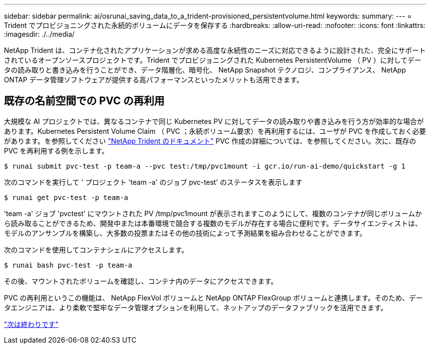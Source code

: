 ---
sidebar: sidebar 
permalink: ai/osrunai_saving_data_to_a_trident-provisioned_persistentvolume.html 
keywords:  
summary:  
---
= Trident でプロビジョニングされた永続的ボリュームにデータを保存する
:hardbreaks:
:allow-uri-read: 
:nofooter: 
:icons: font
:linkattrs: 
:imagesdir: ./../media/


[role="lead"]
NetApp Trident は、コンテナ化されたアプリケーションが求める高度な永続性のニーズに対応できるように設計された、完全にサポートされているオープンソースプロジェクトです。Trident でプロビジョニングされた Kubernetes PersistentVolume （ PV ）に対してデータの読み取りと書き込みを行うことができ、データ階層化、暗号化、 NetApp Snapshot テクノロジ、コンプライアンス、 NetApp ONTAP データ管理ソフトウェアが提供する高パフォーマンスといったメリットも活用できます。



== 既存の名前空間での PVC の再利用

大規模な AI プロジェクトでは、異なるコンテナで同じ Kubernetes PV に対してデータの読み取りや書き込みを行う方が効率的な場合があります。Kubernetes Persistent Volume Claim （ PVC ；永続ボリューム要求）を再利用するには、ユーザが PVC を作成しておく必要があります。を参照してください https://netapp-trident.readthedocs.io/["NetApp Trident のドキュメント"^] PVC 作成の詳細については、を参照してください。次に、既存の PVC を再利用する例を示します。

....
$ runai submit pvc-test -p team-a --pvc test:/tmp/pvc1mount -i gcr.io/run-ai-demo/quickstart -g 1
....
次のコマンドを実行して ' プロジェクト 'team -a' のジョブ pvc-test' のステータスを表示します

....
$ runai get pvc-test -p team-a
....
'team -a' ジョブ 'pvctest' にマウントされた PV /tmp/pvc1mount が表示されますこのようにして、複数のコンテナが同じボリュームから読み取ることができるため、開発中または本番環境で競合する複数のモデルが存在する場合に便利です。データサイエンティストは、モデルのアンサンブルを構築し、大多数の投票またはその他の技術によって予測結果を組み合わせることができます。

次のコマンドを使用してコンテナシェルにアクセスします。

....
$ runai bash pvc-test -p team-a
....
その後、マウントされたボリュームを確認し、コンテナ内のデータにアクセスできます。

PVC の再利用というこの機能は、 NetApp FlexVol ボリュームと NetApp ONTAP FlexGroup ボリュームと連携します。そのため、データエンジニアは、より柔軟で堅牢なデータ管理オプションを利用して、ネットアップのデータファブリックを活用できます。

link:osrunai_conclusion.html["次は終わりです"]
